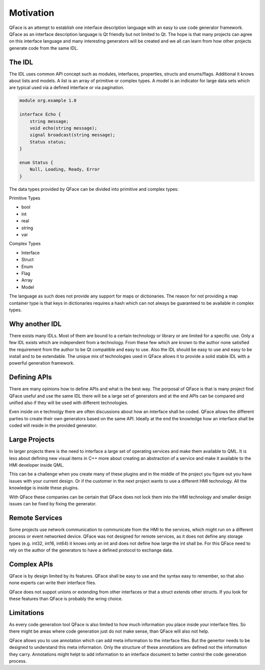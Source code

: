 ==========
Motivation
==========

QFace is an attempt to establish one interface description language with an easy to use code generator framework. QFace as an interface description language is Qt friendly but not limited to Qt. The hope is that many projects can agree on this interface language and many interesting generators will be created and we all can learn from how other projects generate code from the same IDL.

The IDL
=======

The IDL uses common API concept such as modules, interfaces, properties, structs and enums/flags. Additional it knows about lists and models. A list is an array of primitive or complex types. A model is an indicator for large data sets which are typical used via a defined interface or via pagination.

.. code-block:: js

    module org.example 1.0

    interface Echo {
        string message;
        void echo(string message);
        signal broadcast(string message);
        Status status;
    }

    enum Status {
        Null, Loading, Ready, Error
    }



The data types provided by QFace can be divided into primitive and complex types:

Primitive Types

* bool
* int
* real
* string
* var

Complex Types

* Interface
* Struct
* Enum
* Flag
* Array
* Model

The language as such does not provide any support for maps or dictionaries. The reason for not providing a map container type is that keys in dictionaries requires a hash which can not always be guaranteed to be available in complex types.

Why another IDL
===============

There exists many IDLs. Most of them are bound to a certain technology or library or are limited for a specific use. Only a few IDL exists which are independent from a technology. From these few which are known to the author none satisfied the requirement from the author to be Qt compatible and easy to use. Also the IDL should be easy to use and easy to be install and to be extendable. The unique mix of technologies used in QFace allows it to provide a solid stable IDL with a powerful generation framework.


Defining APIs
=============

There are many opinions how to define APIs and what is the best way. The porposal of QFace is that is many project find QFace useful and use the same IDL there will be a large set of generators and at the end APIs can be compared and unified also if they will be used with different technologies.

Even inside on e technolgy there are often discussions about how an interface shall be coded. QFace allows the different parties to create their own generators based on the same API. Ideally at the end the knowledge how an interface shall be coded will reside in the provided generator.

Large Projects
==============

In larger projects there is the need to interface a large set of operating services and make them available to QML. It is less about defining new visual items in C++ more about creating an abstraction of a service and make it available to the HMI developer inside QML.

This can be a challenge when you create many of these plugins and in the middle of the project you figure out you have issues with your current design. Or if the customer in the next project wants to use a different HMI technology. All the knowledge is inside these plugins.

With QFace these companies can be certain that QFace does not lock them into the HMI technology and smaller design issues can be fixed by fixing the generator.

Remote Services
===============

Some projects use network communication to communicate from the HMI to the services, which might run on a different process or event networked device. QFace was not designed for remote services, as it does not define any storage types (e.g. int32, int16, int64) it knows only an int and does not define how large the int shall be. For this QFace need to rely on the author of the generators to have a defined protocol to exchange data.

Complex APIs
============

QFace is by design limited by its features. QFace shall be easy to use and the syntax easy to remember, so that also none experts can write their interface files.

QFace does not suppot unions or extending from other interfaces or that a struct extends other structs. If you look for these features than QFace is probably the wring choice.

Limitations
===========

As every code generation tool QFace is also limited to how much information you place inside your interface files. So there might be areas where code generation just do not make sense, than QFace will also not help.

QFace allows you to use annotation which can add meta information to the interface files. But the genertor needs to be designed to understand this meta information. Only the structure of these annotations are defined not the information they carry. Annotations might helpt to add information to an interface document to better control the code generation process.

